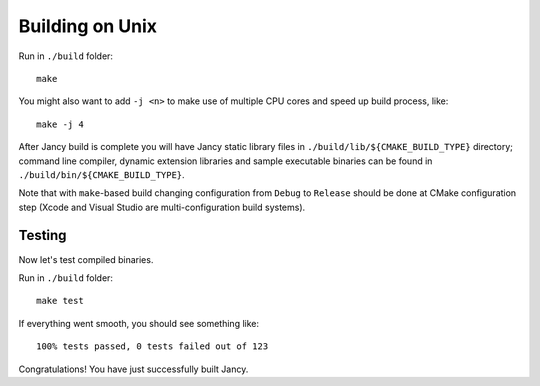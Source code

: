 .. .............................................................................
..
..  This file is part of the Jancy toolkit.
..
..  Jancy is distributed under the MIT license.
..  For details see accompanying license.txt file,
..  the public copy of which is also available at:
..  http://tibbo.com/downloads/archive/jancy/license.txt
..
.. .............................................................................

Building on Unix
================

Run in ``./build`` folder::

	make

You might also want to add ``-j <n>`` to make use of multiple CPU cores and speed up build process, like::

	make -j 4

After Jancy build is complete you will have Jancy static library files in ``./build/lib/${CMAKE_BUILD_TYPE}`` directory; command line compiler, dynamic extension libraries and sample executable binaries can be found in ``./build/bin/${CMAKE_BUILD_TYPE}``.

Note that with ``make``-based build changing configuration from ``Debug`` to ``Release`` should be done at CMake configuration step (Xcode and Visual Studio are multi-configuration build systems).

Testing
-------

Now let's test compiled binaries.

Run in ``./build`` folder::

	make test

If everything went smooth, you should see something like::

	100% tests passed, 0 tests failed out of 123

Congratulations! You have just successfully built Jancy.